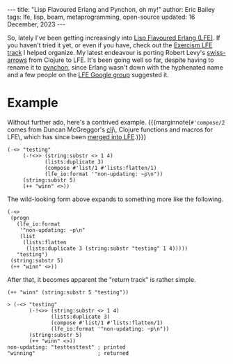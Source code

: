 #+options: toc:nil
#+begin_export html
---
title:  "Lisp Flavoured Erlang and Pynchon, oh my!"
author: Eric Bailey
tags: lfe, lisp, beam, metaprogramming, open-source
updated: 16 December, 2023
---
#+end_export

So, lately I've been getting increasingly into [[https://lfe.io][Lisp Flavoured Erlang (LFE)]].  If
you haven't tried it yet, or even if you have, check out the [[https://exercism.org/docs/tracks/lfe/][Exercism LFE track]]
I helped organize.  My latest endeavour is porting Robert Levy's [[https://github.com/rplevy/swiss-arrows][swiss-arrows]]
from Clojure to LFE.  It's been going well so far, despite having to rename it
to [[https://github.com/quasiquoting/pynchon][pynchon]], since Erlang wasn't down with the hyphenated name and a few people
on the [[https://groups.google.com/forum/#!aboutgroup/lisp-flavoured-erlang][LFE Google group]] suggested it.

* Example
Without further ado, here's a contrived example.
{{{marginnote(~#'compose/2~ comes from Duncan McGreggor's [[https://github.com/lfex/clj][clj]]\, Clojure
functions and macros for LFE\, which has since been [[https://github.com/lfe/lfe/pull/267][merged into LFE]].)}}}

#+begin_src lfe
(-<> "testing"
     (-!<>> (string:substr <> 1 4)
            (lists:duplicate 3)
            (compose #'list/1 #'lists:flatten/1)
            (lfe_io:format '"non-updating: ~p\n"))
     (string:substr 5)
     (++ "winn" <>))
#+end_src

The wild-looking form above expands to something more like the following.
#+begin_src lfe
(-<>
 (progn
   (lfe_io:format
    '"non-updating: ~p\n"
    (list
     (lists:flatten
      (lists:duplicate 3 (string:substr "testing" 1 4)))))
   "testing")
 (string:substr 5)
 (++ "winn" <>))
#+end_src

After that, it becomes apparent the "return track" is rather simple.
#+begin_src lfe
(++ "winn" (string:substr 5 "testing"))
#+end_src

#+begin_src lfe
> (-<> "testing"
       (-!<>> (string:substr <> 1 4)
              (lists:duplicate 3)
              (compose #'list/1 #'lists:flatten/1)
              (lfe_io:format '"non-updating: ~p\n"))
       (string:substr 5)
       (++ "winn" <>))
non-updating: "testtesttest" ; printed
"winning"                    ; returned
#+end_src
